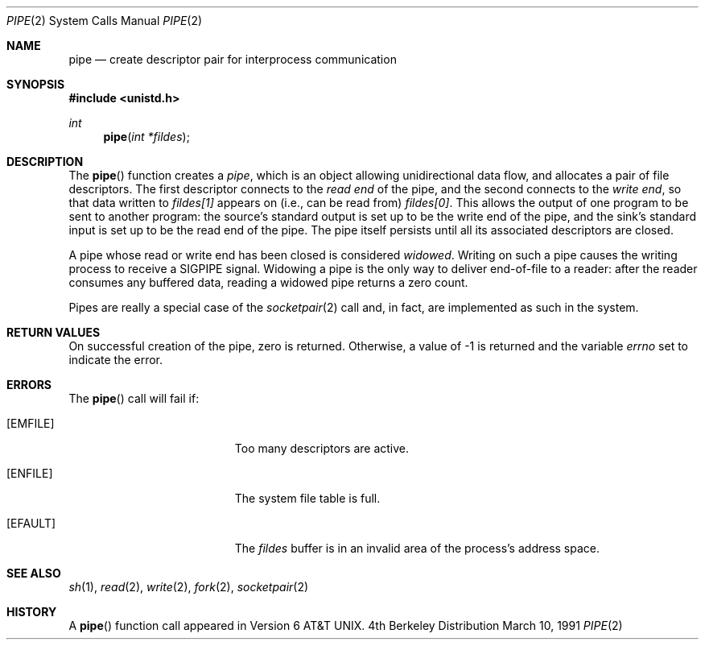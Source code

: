.\" Copyright (c) 1980, 1991 Regents of the University of California.
.\" All rights reserved.
.\"
.\" Redistribution and use in source and binary forms, with or without
.\" modification, are permitted provided that the following conditions
.\" are met:
.\" 1. Redistributions of source code must retain the above copyright
.\"    notice, this list of conditions and the following disclaimer.
.\" 2. Redistributions in binary form must reproduce the above copyright
.\"    notice, this list of conditions and the following disclaimer in the
.\"    documentation and/or other materials provided with the distribution.
.\" 3. All advertising materials mentioning features or use of this software
.\"    must display the following acknowledgement:
.\"	This product includes software developed by the University of
.\"	California, Berkeley and its contributors.
.\" 4. Neither the name of the University nor the names of its contributors
.\"    may be used to endorse or promote products derived from this software
.\"    without specific prior written permission.
.\"
.\" THIS SOFTWARE IS PROVIDED BY THE REGENTS AND CONTRIBUTORS ``AS IS'' AND
.\" ANY EXPRESS OR IMPLIED WARRANTIES, INCLUDING, BUT NOT LIMITED TO, THE
.\" IMPLIED WARRANTIES OF MERCHANTABILITY AND FITNESS FOR A PARTICULAR PURPOSE
.\" ARE DISCLAIMED.  IN NO EVENT SHALL THE REGENTS OR CONTRIBUTORS BE LIABLE
.\" FOR ANY DIRECT, INDIRECT, INCIDENTAL, SPECIAL, EXEMPLARY, OR CONSEQUENTIAL
.\" DAMAGES (INCLUDING, BUT NOT LIMITED TO, PROCUREMENT OF SUBSTITUTE GOODS
.\" OR SERVICES; LOSS OF USE, DATA, OR PROFITS; OR BUSINESS INTERRUPTION)
.\" HOWEVER CAUSED AND ON ANY THEORY OF LIABILITY, WHETHER IN CONTRACT, STRICT
.\" LIABILITY, OR TORT (INCLUDING NEGLIGENCE OR OTHERWISE) ARISING IN ANY WAY
.\" OUT OF THE USE OF THIS SOFTWARE, EVEN IF ADVISED OF THE POSSIBILITY OF
.\" SUCH DAMAGE.
.\"
.\"     from: @(#)pipe.2	6.3 (Berkeley) 3/10/91
.\"	$Id: pipe.2,v 1.4 1993/11/29 21:25:26 jtc Exp $
.\"
.Dd March 10, 1991
.Dt PIPE 2
.Os BSD 4
.Sh NAME
.Nm pipe
.Nd create descriptor pair for interprocess communication
.Sh SYNOPSIS
.Fd #include <unistd.h>
.Ft int
.Fn pipe "int *fildes"
.Sh DESCRIPTION
The
.Fn pipe
function
creates a
.Em pipe ,
which is an object allowing
unidirectional data flow,
and allocates a pair of file descriptors.
The first descriptor connects to the
.Em read end
of the pipe,
and the second connects to the
.Em write end  ,
so that data written to
.Fa fildes[1]
appears on (i.e., can be read from)
.Fa fildes[0] .
This allows the output of one program to be
sent
to another program:
the source's standard output is set up to be
the write end of the pipe,
and the sink's standard input is set up to be
the read end of the pipe.
The pipe itself persists until all its associated descriptors are
closed.
.Pp
A pipe whose read or write end has been closed is considered
.Em widowed .
Writing on such a pipe causes the writing process to receive
a
.Dv SIGPIPE
signal.
Widowing a pipe is the only way to deliver end-of-file to a reader:
after the reader consumes any buffered data, reading a widowed pipe
returns a zero count.
.Pp
Pipes are really a special case of the 
.Xr socketpair 2
call and, in fact, are implemented as such in the system.
.Sh RETURN VALUES
On successful creation of the pipe, zero is returned. Otherwise, 
a value of -1 is returned and the variable
.Va errno
set to indicate the
error.
.Sh ERRORS
The
.Fn pipe
call will fail if:
.Bl -tag -width Er
.It Bq Er EMFILE
Too many descriptors are active.
.It Bq Er ENFILE
The system file table is full.
.It Bq Er EFAULT
The
.Fa fildes
buffer is in an invalid area of the process's address
space.
.El
.Sh SEE ALSO
.Xr sh 1 ,
.Xr read 2 ,
.Xr write 2 ,
.Xr fork 2 ,
.Xr socketpair 2
.Sh HISTORY
A
.Fn pipe
function call appeared in 
.At v6 .
